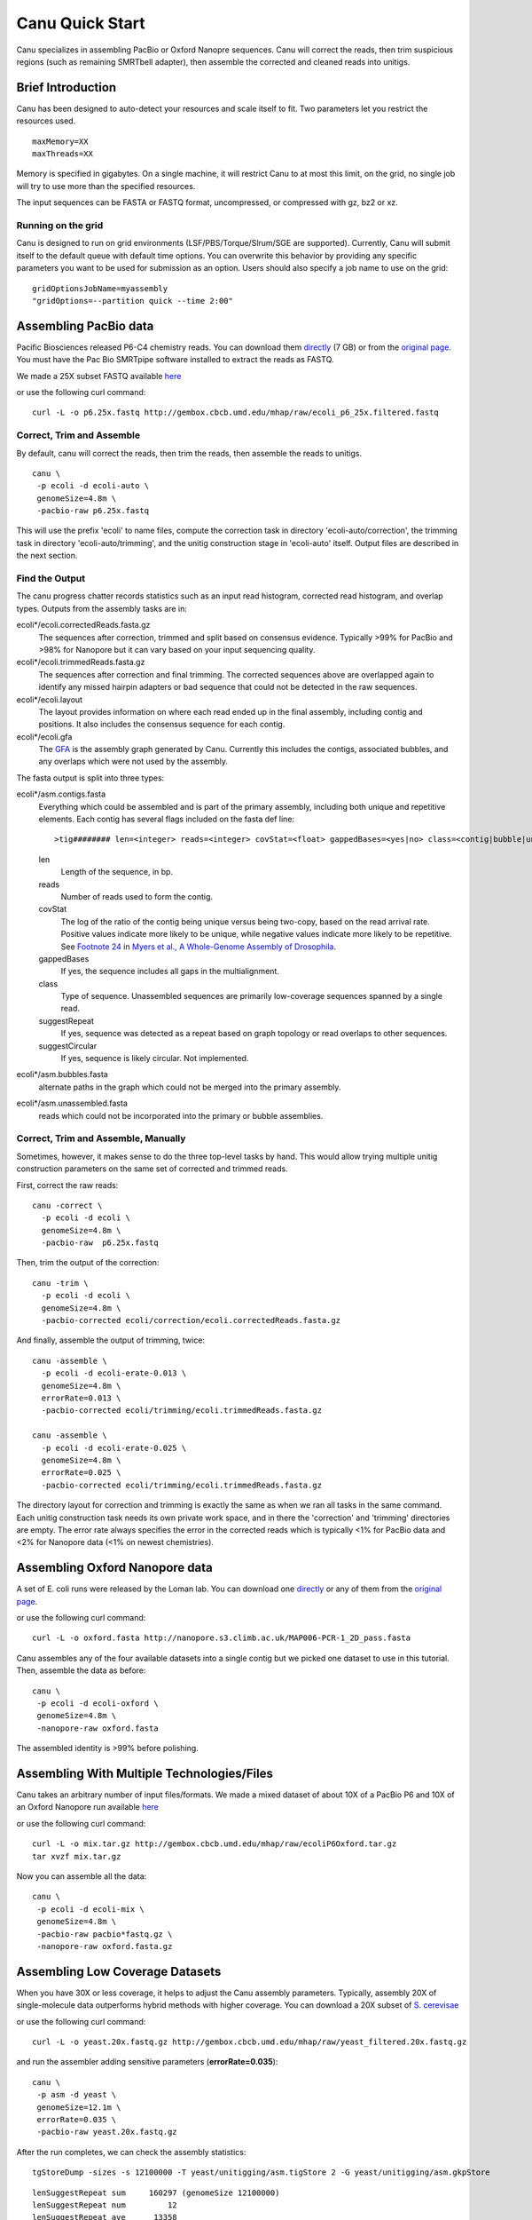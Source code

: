 
.. _quickstart:

Canu Quick Start
================

Canu specializes in assembling PacBio or Oxford Nanopre sequences.  Canu will correct the reads, then trim suspicious regions (such as remaining SMRTbell adapter), then
assemble the corrected and cleaned reads into unitigs.

Brief Introduction
-------------------
Canu has been designed to auto-detect your resources and scale itself to fit. Two parameters let you restrict the resources used.

::

 maxMemory=XX
 maxThreads=XX

Memory is specified in gigabytes. On a single machine, it will restrict Canu to at most this limit, on the grid, no single job will try to use more than the specified resources.

The input sequences can be FASTA or FASTQ format, uncompressed, or compressed with gz, bz2 or xz.

Running on the grid
~~~~~~~~~~~~~~~~~~~~~~
Canu is designed to run on grid environments (LSF/PBS/Torque/Slrum/SGE are supported). Currently, Canu will submit itself to the default queue with default time options. You can overwrite this behavior by providing any specific parameters you want to be used for submission as an option. Users should also specify a job name to use on the grid:

::

 gridOptionsJobName=myassembly
 "gridOptions=--partition quick --time 2:00"

Assembling PacBio data
----------------------

Pacific Biosciences released P6-C4 chemistry reads.  You can download them
`directly <https://s3.amazonaws.com/files.pacb.com/datasets/secondary-analysis/e-coli-k12-P6C4/p6c4_ecoli_RSII_DDR2_with_15kb_cut_E01_1.tar.gz>`_
(7 GB) or from the
`original page <https://github.com/PacificBiosciences/DevNet/wiki/E.-coli-Bacterial-Assembly>`_.
You must have the Pac Bio SMRTpipe software installed to extract the reads as FASTQ.

We made a 25X subset FASTQ available
`here <http://gembox.cbcb.umd.edu/mhap/raw/ecoli_p6_25x.filtered.fastq>`_

or use the following curl command:

::

 curl -L -o p6.25x.fastq http://gembox.cbcb.umd.edu/mhap/raw/ecoli_p6_25x.filtered.fastq
 
Correct, Trim and Assemble
~~~~~~~~~~~~~~~~~~~~~~~~~~~~~

By default, canu will correct the reads, then trim the reads, then assemble the reads to unitigs.  

::

 canu \
  -p ecoli -d ecoli-auto \
  genomeSize=4.8m \
  -pacbio-raw p6.25x.fastq

This will use the prefix 'ecoli' to name files, compute the correction task in directory 'ecoli-auto/correction', the trimming task in directory 'ecoli-auto/trimming', and the unitig construction stage in 'ecoli-auto' itself.
Output files are described in the next section.

Find the Output
~~~~~~~~~~~~~~~~~~~~~~

The canu progress chatter records statistics such as an input read histogram, corrected read histogram, and overlap types. Outputs from the assembly tasks are in:

ecoli*/ecoli.correctedReads.fasta.gz
   The sequences after correction, trimmed and split based on consensus evidence. Typically >99% for PacBio and >98% for Nanopore but it can vary based on your input sequencing quality.

ecoli*/ecoli.trimmedReads.fasta.gz
   The sequences after correction and final trimming. The corrected sequences above are overlapped again to identify any missed hairpin adapters or bad sequence that could not be detected in the raw sequences.

ecoli*/ecoli.layout
   The layout provides information on where each read ended up in the final assembly, including contig and positions. It also includes the consensus sequence for each contig.
   
ecoli*/ecoli.gfa
   The `GFA <http://lh3.github.io/2014/07/19/a-proposal-of-the-grapical-fragment-assembly-format/>`_ is the assembly graph generated by Canu. Currently this includes the contigs, associated bubbles, and any overlaps which were not used by the assembly.
   
The fasta output is split into three types:

ecoli*/asm.contigs.fasta
   Everything which could be assembled and is part of the primary assembly, including both unique and repetitive elements.  Each contig has several flags included on the fasta def line::

   >tig######## len=<integer> reads=<integer> covStat=<float> gappedBases=<yes|no> class=<contig|bubble|unassm> suggestRepeat=<yes|no> suggestCircular=<yes|no>

   len
      Length of the sequence, in bp.

   reads
      Number of reads used to form the contig.

   covStat
      The log of the ratio of the contig being unique versus being two-copy, based on the read arrival rate.  Positive values indicate more likely to be unique, while negative values indicate more likely to be repetitive.  See `Footnote 24 <http://science.sciencemag.org/content/287/5461/2196.full#ref-24>`_ in `Myers et al., A Whole-Genome Assembly of Drosophila <http://science.sciencemag.org/content/287/5461/2196.full>`_.

   gappedBases
      If yes, the sequence includes all gaps in the multialignment.

   class
      Type of sequence.  Unassembled sequences are primarily low-coverage sequences spanned by a single read.

   suggestRepeat
      If yes, sequence was detected as a repeat based on graph topology or read overlaps to other sequences.

   suggestCircular
      If yes, sequence is likely circular.  Not implemented.

ecoli*/asm.bubbles.fasta
   alternate paths in the graph which could not be merged into the primary assembly.

ecoli*/asm.unassembled.fasta
   reads which could not be incorporated into the primary or bubble assemblies.


Correct, Trim and Assemble, Manually
~~~~~~~~~~~~~~~~~~~~~~~~~~~~~~~~~~~~

Sometimes, however, it makes sense to do the three top-level tasks by hand.  This would allow trying
multiple unitig construction parameters on the same set of corrected and trimmed reads.

First, correct the raw reads::

 canu -correct \
   -p ecoli -d ecoli \
   genomeSize=4.8m \
   -pacbio-raw  p6.25x.fastq

Then, trim the output of the correction::

 canu -trim \
   -p ecoli -d ecoli \
   genomeSize=4.8m \
   -pacbio-corrected ecoli/correction/ecoli.correctedReads.fasta.gz

And finally, assemble the output of trimming, twice::

 canu -assemble \
   -p ecoli -d ecoli-erate-0.013 \
   genomeSize=4.8m \
   errorRate=0.013 \
   -pacbio-corrected ecoli/trimming/ecoli.trimmedReads.fasta.gz

 canu -assemble \
   -p ecoli -d ecoli-erate-0.025 \
   genomeSize=4.8m \
   errorRate=0.025 \
   -pacbio-corrected ecoli/trimming/ecoli.trimmedReads.fasta.gz

The directory layout for correction and trimming is exactly the same as when we ran all tasks in the same command.
Each unitig construction task needs its own private work space, and in there the 'correction' and 'trimming' directories are empty. The error rate always specifies the error in the corrected reads which is typically <1% for PacBio data and <2% for Nanopore data (<1% on newest chemistries).

Assembling Oxford Nanopore data
--------------------------------
A set of E. coli runs were released by the Loman lab.  You can download one
`directly <http://nanopore.s3.climb.ac.uk/MAP006-PCR-1_2D_pass.fasta>`_
or any of them from the
`original page <http://lab.loman.net/2015/09/24/first-sqk-map-006-experiment/>`_.

or use the following curl command:

::

 curl -L -o oxford.fasta http://nanopore.s3.climb.ac.uk/MAP006-PCR-1_2D_pass.fasta

Canu assembles any of the four available datasets into a single contig but we picked one dataset to use in this tutorial. Then, assemble the data as before::

 canu \
  -p ecoli -d ecoli-oxford \
  genomeSize=4.8m \
  -nanopore-raw oxford.fasta

The assembled identity is >99% before polishing.

Assembling With Multiple Technologies/Files 
-------------------------------------------

Canu takes an arbitrary number of input files/formats. We made a mixed dataset of about 10X of a PacBio P6 and 10X of an Oxford Nanopore run available `here <http://gembox.cbcb.umd.edu/mhap/raw/ecoliP6Oxford.tar.gz>`_

or use the following curl command:

::

 curl -L -o mix.tar.gz http://gembox.cbcb.umd.edu/mhap/raw/ecoliP6Oxford.tar.gz
 tar xvzf mix.tar.gz
 
Now you can assemble all the data::

 canu \
  -p ecoli -d ecoli-mix \
  genomeSize=4.8m \
  -pacbio-raw pacbio*fastq.gz \
  -nanopore-raw oxford.fasta.gz

.. _quick_low:

Assembling Low Coverage Datasets
----------------------------------
When you have 30X or less coverage, it helps to adjust the Canu assembly parameters. Typically, assembly 20X of single-molecule data outperforms hybrid methods with higher coverage. You can download a 20X subset of `S. cerevisae <http://gembox.cbcb.umd.edu/mhap/raw/yeast_filtered.20x.fastq.gz>`_
 
or use the following curl command:

::

 curl -L -o yeast.20x.fastq.gz http://gembox.cbcb.umd.edu/mhap/raw/yeast_filtered.20x.fastq.gz

and run the assembler adding sensitive parameters (**errorRate=0.035**)::

 canu \
  -p asm -d yeast \
  genomeSize=12.1m \
  errorRate=0.035 \
  -pacbio-raw yeast.20x.fastq.gz
  

After the run completes, we can check the assembly statistics::

 tgStoreDump -sizes -s 12100000 -T yeast/unitigging/asm.tigStore 2 -G yeast/unitigging/asm.gkpStore

::

   lenSuggestRepeat sum     160297 (genomeSize 12100000)
   lenSuggestRepeat num         12
   lenSuggestRepeat ave      13358
   lenUnassembled ng10       13491 bp   lg10      77   sum    1214310 bp
   lenUnassembled ng20       11230 bp   lg20     176   sum    2424556 bp
   lenUnassembled ng30        9960 bp   lg30     290   sum    3632411 bp
   lenUnassembled ng40        8986 bp   lg40     418   sum    4841978 bp
   lenUnassembled ng50        8018 bp   lg50     561   sum    6054460 bp
   lenUnassembled ng60        7040 bp   lg60     723   sum    7266816 bp
   lenUnassembled ng70        6169 bp   lg70     906   sum    8474192 bp
   lenUnassembled ng80        5479 bp   lg80    1114   sum    9684981 bp
   lenUnassembled ng90        4787 bp   lg90    1348   sum   10890099 bp
   lenUnassembled ng100       4043 bp   lg100   1624   sum   12103239 bp
   lenUnassembled ng110       3323 bp   lg110   1952   sum   13310167 bp
   lenUnassembled ng120       2499 bp   lg120   2370   sum   14520362 bp
   lenUnassembled ng130       1435 bp   lg130   2997   sum   15731198 bp
   lenUnassembled sum   16139888 (genomeSize 12100000)
   lenUnassembled num       3332
   lenUnassembled ave       4843
   lenContig ng10      770772 bp   lg10       2   sum    1566457 bp
   lenContig ng20      710140 bp   lg20       4   sum    3000257 bp
   lenContig ng30      669248 bp   lg30       5   sum    3669505 bp
   lenContig ng40      604859 bp   lg40       7   sum    4884914 bp
   lenContig ng50      552911 bp   lg50      10   sum    6571204 bp
   lenContig ng60      390415 bp   lg60      12   sum    7407061 bp
   lenContig ng70      236725 bp   lg70      16   sum    8521520 bp
   lenContig ng80      142854 bp   lg80      23   sum    9768299 bp
   lenContig ng90       94308 bp   lg90      33   sum   10927790 bp
   lenContig sum   12059140 (genomeSize 12100000)
   lenContig num         56
   lenContig ave     215341

Consensus Accuracy
-------------------
While Canu corrects sequences and has 99% identity or greater with PacBio or Nanopore sequences, for the best accuracy we recommend polishing with a sequence-specific tool. We recommend `Quiver <http://github.com/PacificBiosciences/GenomicConsensus>`_ for PacBio and `Nanopolish <http://github.com/jts/nanopolish>`_ for Oxford Nanpore data.

If you have Illumina sequences available, `Pilon <http://www.broadinstitute.org/software/pilon/>`_ can also be used to polish either PacBio or Oxford Nanopore assemblies.

See the `FAQ <faq>`_ page for commonly-asked questions and the `release <http://github.com/marbl/canu/releases>`_. notes page for information on what's changed and known issues.
